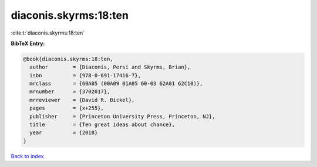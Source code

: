 diaconis.skyrms:18:ten
======================

:cite:t:`diaconis.skyrms:18:ten`

**BibTeX Entry:**

.. code-block:: bibtex

   @book{diaconis.skyrms:18:ten,
     author        = {Diaconis, Persi and Skyrms, Brian},
     isbn          = {978-0-691-17416-7},
     mrclass       = {60A05 (00A09 01A05 60-03 62A01 62C10)},
     mrnumber      = {3702017},
     mrreviewer    = {David R. Bickel},
     pages         = {x+255},
     publisher     = {Princeton University Press, Princeton, NJ},
     title         = {Ten great ideas about chance},
     year          = {2018}
   }

`Back to index <../By-Cite-Keys.html>`_
